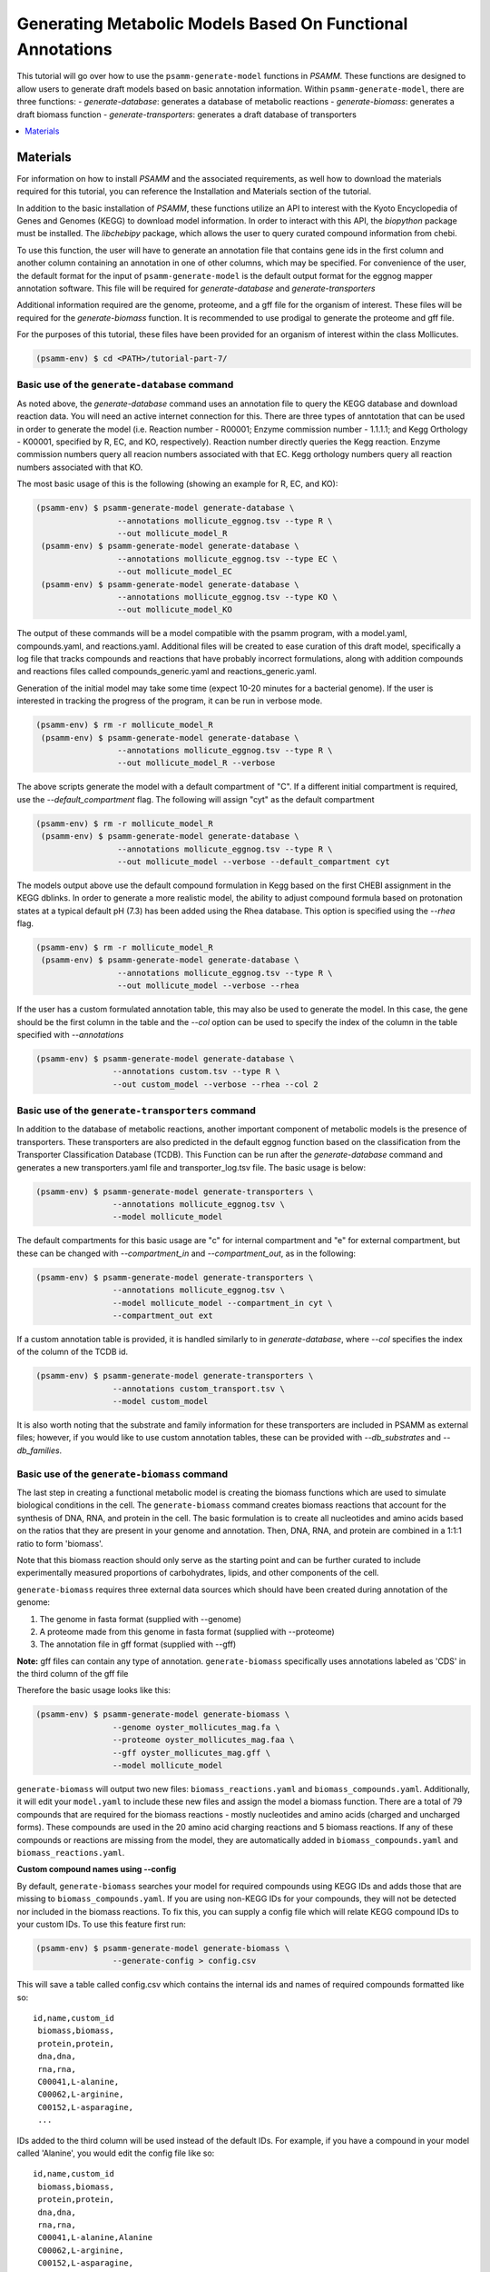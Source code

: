Generating Metabolic Models Based On Functional Annotations
=========================================================================

This tutorial will go over how to use the ``psamm-generate-model`` functions in
`PSAMM`. These functions are designed to allow users to generate draft models
based on basic annotation information. Within ``psamm-generate-model``, there
are three functions:
- `generate-database`: generates a database of metabolic reactions
- `generate-biomass`: generates a draft biomass function
- `generate-transporters`: generates a draft database of transporters

.. contents::
   :depth: 1
   :local:

Materials
---------

For information on how to install `PSAMM` and the associated requirements, as
well how to download the materials required for this tutorial, you can
reference the Installation and Materials section of the tutorial.

In addition to the basic installation of `PSAMM`, these functions utilize an
API to interest with the Kyoto Encyclopedia of Genes and Genomes (KEGG) to
download model information. In order to interact with this API, the `biopython`
package must be installed. The `libchebipy` package, which allows the user to
query curated compound information from chebi.

To use this function, the user will have to generate an annotation file that
contains gene ids in the first column and another column containing an
annotation in one of other columns, which may be specified. For convenience
of the user, the default format for the input of ``psamm-generate-model``
is the default output format for the eggnog mapper annotation software. This
file will be required for `generate-database` and `generate-transporters`

Additional information required are the genome, proteome, and a gff file
for the organism of interest. These files will be required for the
`generate-biomass` function. It is recommended to use prodigal to generate
the proteome and gff file.

For the purposes of this tutorial, these files have been provided for an
organism of interest within the class Mollicutes.

.. code-block:: shell

   (psamm-env) $ cd <PATH>/tutorial-part-7/


Basic use of the ``generate-database`` command
~~~~~~~~~~~~~~~~~~~~~~~~~~~~~~~~~~~~~~~~~~~~~~

As noted above, the `generate-database` command uses an annotation file to
query the KEGG database and download reaction data. You will need an
active internet connection for this. There are three types of anntotation that
can be used in order to generate the model (i.e. Reaction number - R00001;
Enzyme commission number - 1.1.1.1; and Kegg Orthology - K00001, specified by
R, EC, and KO, respectively). Reaction number directly queries the Kegg
reaction. Enzyme commission numbers query all reacion numbers associated with
that EC. Kegg orthology numbers query all reaction numbers associated with
that KO.

The most basic usage of this is the following (showing an example for R, EC,
and KO):

.. code-block:: shell

  (psamm-env) $ psamm-generate-model generate-database \
                   --annotations mollicute_eggnog.tsv --type R \
                   --out mollicute_model_R
   (psamm-env) $ psamm-generate-model generate-database \
                   --annotations mollicute_eggnog.tsv --type EC \
                   --out mollicute_model_EC
   (psamm-env) $ psamm-generate-model generate-database \
                   --annotations mollicute_eggnog.tsv --type KO \
                   --out mollicute_model_KO

The output of these commands will be a model compatible with the psamm
program, with a model.yaml, compounds.yaml, and reactions.yaml. Additional
files will be created to ease curation of this draft model, specifically
a log file that tracks compounds and reactions that have probably incorrect
formulations, along with addition compounds and reactions files called
compounds_generic.yaml and reactions_generic.yaml.

Generation of the initial model may take some time (expect 10-20 minutes for
a bacterial genome). If the user is interested in tracking the progress of the
program, it can be run in verbose mode.

.. code-block:: shell

   (psamm-env) $ rm -r mollicute_model_R
    (psamm-env) $ psamm-generate-model generate-database \
                    --annotations mollicute_eggnog.tsv --type R \
                    --out mollicute_model_R --verbose

The above scripts generate the model with a default compartment of "C". If
a different initial compartment is required, use the `--default_compartment`
flag. The following will assign "cyt" as the default compartment

.. code-block:: shell

   (psamm-env) $ rm -r mollicute_model_R
    (psamm-env) $ psamm-generate-model generate-database \
                    --annotations mollicute_eggnog.tsv --type R \
                    --out mollicute_model --verbose --default_compartment cyt

The models output above use the default compound formulation in Kegg based
on the first CHEBI assignment in the KEGG dblinks. In order to generate a
more realistic model, the ability to adjust compound formula based on
protonation states at a typical default pH (7.3) has been added using the
Rhea database. This option is specified using the `--rhea` flag.

.. code-block:: shell

   (psamm-env) $ rm -r mollicute_model_R
    (psamm-env) $ psamm-generate-model generate-database \
                    --annotations mollicute_eggnog.tsv --type R \
                    --out mollicute_model --verbose --rhea

If the user has a custom formulated annotation table, this may also be used
to generate the model. In this case, the gene should be the first column
in the table and the `--col` option can be used to specify the index of the
column in the table specified with `--annotations`

.. code-block:: shell

   (psamm-env) $ psamm-generate-model generate-database \
                   --annotations custom.tsv --type R \
                   --out custom_model --verbose --rhea --col 2


Basic use of the ``generate-transporters`` command
~~~~~~~~~~~~~~~~~~~~~~~~~~~~~~~~~~~~~~~~~~~~~~~~~~

In addition to the database of metabolic reactions, another important
component of metabolic models is the presence of transporters. These
transporters are also predicted in the default eggnog function based on
the classification from the Transporter Classification Database (TCDB). This
Function can be run after the `generate-database` command and generates a new
transporters.yaml file and transporter_log.tsv file. The basic usage is below:

.. code-block:: shell

  (psamm-env) $ psamm-generate-model generate-transporters \
                  --annotations mollicute_eggnog.tsv \
                  --model mollicute_model

The default compartments for this basic usage are "c" for internal compartment
and "e" for external compartment, but these can be changed with
`--compartment_in` and `--compartment_out`, as in the following:

.. code-block:: shell

  (psamm-env) $ psamm-generate-model generate-transporters \
                  --annotations mollicute_eggnog.tsv \
                  --model mollicute_model --compartment_in cyt \
                  --compartment_out ext

If a custom annotation table is provided, it is handled similarly to in
`generate-database`, where `--col` specifies the index of the column
of the TCDB id.

.. code-block:: shell

  (psamm-env) $ psamm-generate-model generate-transporters \
                  --annotations custom_transport.tsv \
                  --model custom_model

It is also worth noting that the substrate and family information for these
transporters are included in PSAMM as external files; however, if you would
like to use custom annotation tables, these can be provided with
`--db_substrates` and `--db_families`.


Basic use of the ``generate-biomass`` command
~~~~~~~~~~~~~~~~~~~~~~~~~~~~~~~~~~~~~~~~~~~~~~~~~~
The last step in creating a functional metabolic model is creating the biomass
functions which are used to simulate biological conditions in the cell. The
``generate-biomass`` command creates biomass reactions that account for the
synthesis of DNA, RNA, and protein in the cell. The basic formulation is to
create all nucleotides and amino acids based on the ratios that they are present
in your genome and annotation. Then, DNA, RNA, and protein are combined in a
1:1:1 ratio to form 'biomass'.

Note that this biomass reaction should only serve as the starting point
and can be further curated to include experimentally measured proportions of
carbohydrates, lipids, and other components of the cell.

``generate-biomass`` requires three external data sources which should have been
created during annotation of the genome:

1. The genome in fasta format (supplied with --genome)
2. A proteome made from this genome in fasta format (supplied with --proteome)
3. The annotation file in gff format (supplied with --gff)

**Note:** gff files can contain any type of annotation. ``generate-biomass``
specifically uses annotations labeled as 'CDS' in the third column of the
gff file

Therefore the basic usage looks like this:

.. code-block:: shell

  (psamm-env) $ psamm-generate-model generate-biomass \
                  --genome oyster_mollicutes_mag.fa \
                  --proteome oyster_mollicutes_mag.faa \
                  --gff oyster_mollicutes_mag.gff \
                  --model mollicute_model

``generate-biomass`` will output two new files: ``biomass_reactions.yaml`` and
``biomass_compounds.yaml``. Additionally, it will edit your ``model.yaml`` to
include these new files and assign the model a biomass function.
There are a total of 79 compounds that are required for the biomass reactions -
mostly nucleotides and amino acids (charged and uncharged forms). These
compounds are used in the 20 amino acid charging reactions and 5 biomass
reactions. If any of these compounds or reactions are missing from the model,
they are automatically added in ``biomass_compounds.yaml`` and
``biomass_reactions.yaml``.

**Custom compound names using --config**

By default, ``generate-biomass`` searches your model for required compounds
using KEGG IDs and adds those that are missing to ``biomass_compounds.yaml``.
If you are using non-KEGG IDs for your compounds, they will not be detected
nor included in the biomass reactions.
To fix this, you can supply a config file which will relate KEGG compound IDs to
your custom IDs. To use this feature first run:

.. code-block:: shell

  (psamm-env) $ psamm-generate-model generate-biomass \
                  --generate-config > config.csv

This will save a table called config.csv which contains the internal ids and
names of required compounds formatted like so::

  id,name,custom_id
   biomass,biomass,
   protein,protein,
   dna,dna,
   rna,rna,
   C00041,L-alanine,
   C00062,L-arginine,
   C00152,L-asparagine,
   ...

IDs added to the third column will be used instead of the default IDs.
For example, if you have a compound in your model called 'Alanine',
you would edit the config file like so::

  id,name,custom_id
   biomass,biomass,
   protein,protein,
   dna,dna,
   rna,rna,
   C00041,L-alanine,Alanine
   C00062,L-arginine,
   C00152,L-asparagine,
   ...

Then run ``generate-biomass`` using the ``--config`` flag:

.. code-block:: shell

  (psamm-env) $ psamm-generate-model generate-biomass \
                  --genome oyster_mollicutes_mag.fa \
                  --proteome oyster_mollicutes_mag.faa \
                  --gff oyster_mollicutes_mag.gff \
                  --model mollicute_model \
                  --config config.csv

The config file can also be used to create a custom naming scheme even if the
compounds don't already exist in your model. In this case, if 'Alanine' was
not present in your model, it would be created under the name 'Alanine' (instead
of the default 'C00041')

**Custom biomass reaction name using --biomass**

When ``generate-biomass`` is run, it will create the main biomass function
under the name 'biomass' and add it to your ``model.yaml``. A different name can
be supplied with the ``--biomass`` flag. Note that this name can also be changed
after running ``generate-biomass`` by editting the id in
``biomass_reactions.yaml`` as well as the 'biomass:' attribute of your model
file; this function exists only for convenience. Example usage:

.. code-block:: shell

  (psamm-env) $ psamm-generate-model generate-biomass \
                  --genome oyster_mollicutes_mag.fa \
                  --proteome oyster_mollicutes_mag.faa \
                  --gff oyster_mollicutes_mag.gff \
                  --model mollicute_model
                  --biomass Biomass_Mollicute_mag

